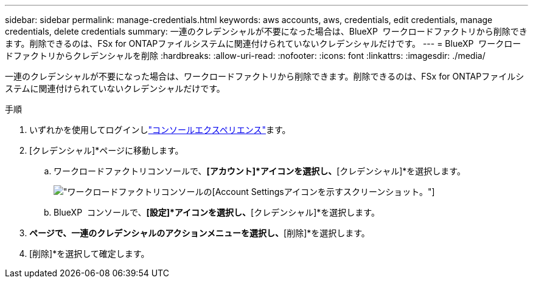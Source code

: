 ---
sidebar: sidebar 
permalink: manage-credentials.html 
keywords: aws accounts, aws, credentials, edit credentials, manage credentials, delete credentials 
summary: 一連のクレデンシャルが不要になった場合は、BlueXP  ワークロードファクトリから削除できます。削除できるのは、FSx for ONTAPファイルシステムに関連付けられていないクレデンシャルだけです。 
---
= BlueXP  ワークロードファクトリからクレデンシャルを削除
:hardbreaks:
:allow-uri-read: 
:nofooter: 
:icons: font
:linkattrs: 
:imagesdir: ./media/


[role="lead"]
一連のクレデンシャルが不要になった場合は、ワークロードファクトリから削除できます。削除できるのは、FSx for ONTAPファイルシステムに関連付けられていないクレデンシャルだけです。

.手順
. いずれかを使用してログインしlink:https://docs.netapp.com/us-en/workload-setup-admin/console-experiences.html["コンソールエクスペリエンス"^]ます。
. [クレデンシャル]*ページに移動します。
+
.. ワークロードファクトリコンソールで、*[アカウント]*アイコンを選択し、*[クレデンシャル]*を選択します。
+
image:screenshot-settings-icon.png["ワークロードファクトリコンソールの[Account Settings]アイコンを示すスクリーンショット。"]

.. BlueXP  コンソールで、*[設定]*アイコンを選択し、*[クレデンシャル]*を選択します。


. [クレデンシャル]*ページで、一連のクレデンシャルのアクションメニューを選択し、*[削除]*を選択します。
. [削除]*を選択して確定します。

